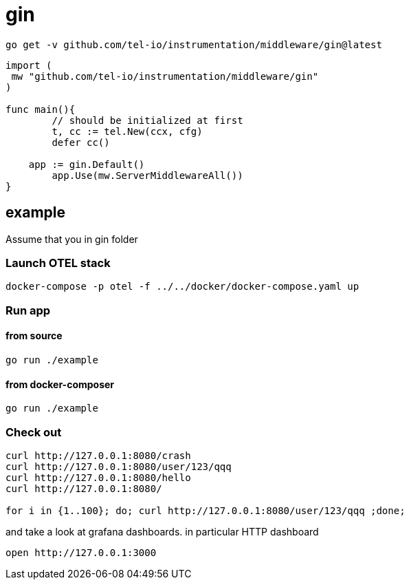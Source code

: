 = gin

[source,bash]
----
go get -v github.com/tel-io/instrumentation/middleware/gin@latest
----

[source,go]
----
import (
 mw "github.com/tel-io/instrumentation/middleware/gin"
)

func main(){
	// should be initialized at first
	t, cc := tel.New(ccx, cfg)
	defer cc()

    app := gin.Default()
	app.Use(mw.ServerMiddlewareAll())
}
----

== example

Assume that you in gin folder

=== Launch OTEL stack
[source,bash]
----
docker-compose -p otel -f ../../docker/docker-compose.yaml up
----

=== Run app

==== from source

[source,bash]
----
go run ./example
----

==== from docker-composer
[source,bash]
----
go run ./example
----

=== Check out
[source,bash]
----
curl http://127.0.0.1:8080/crash
curl http://127.0.0.1:8080/user/123/qqq
curl http://127.0.0.1:8080/hello
curl http://127.0.0.1:8080/

for i in {1..100}; do; curl http://127.0.0.1:8080/user/123/qqq ;done;
----

and take a look at grafana dashboards. in particular HTTP dashboard

[source,bash]
----
open http://127.0.0.1:3000
----